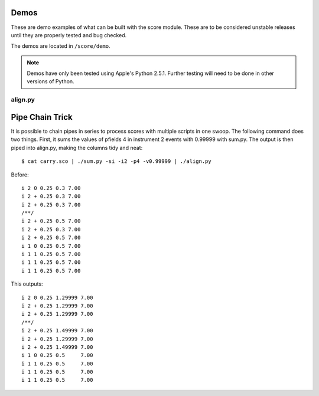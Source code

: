 Demos
=====

These are demo examples of what can be built with the score module.
These are to be considered unstable releases until they are properly
tested and bug checked.

The demos are located in ``/score/demo``.

.. note:: Demos have only been tested using Apple's
    Python 2.5.1.  Further testing will need to be done in other
    versions of Python.


align.py
--------




Pipe Chain Trick
================

It is possible to chain pipes in series to process scores with
multiple scripts in one swoop.  The following command does two things.
First, it sums the values of pfields 4 in instrument 2 events with
0.99999 with sum.py.  The output is then piped into align.py, making
the columns tidy and neat::
    
    $ cat carry.sco | ./sum.py -si -i2 -p4 -v0.99999 | ./align.py

.. highlight:: none

Before::
        
    i 2 0 0.25 0.3 7.00
    i 2 + 0.25 0.3 7.00
    i 2 + 0.25 0.3 7.00
    /**/
    i 2 + 0.25 0.5 7.00
    i 2 + 0.25 0.3 7.00
    i 2 + 0.25 0.5 7.00
    i 1 0 0.25 0.5 7.00
    i 1 1 0.25 0.5 7.00
    i 1 1 0.25 0.5 7.00
    i 1 1 0.25 0.5 7.00
    
This outputs::
    
    i 2 0 0.25 1.29999 7.00
    i 2 + 0.25 1.29999 7.00
    i 2 + 0.25 1.29999 7.00
    /**/
    i 2 + 0.25 1.49999 7.00
    i 2 + 0.25 1.29999 7.00
    i 2 + 0.25 1.49999 7.00
    i 1 0 0.25 0.5     7.00
    i 1 1 0.25 0.5     7.00
    i 1 1 0.25 0.5     7.00
    i 1 1 0.25 0.5     7.00

